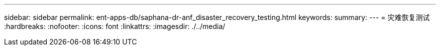 ---
sidebar: sidebar 
permalink: ent-apps-db/saphana-dr-anf_disaster_recovery_testing.html 
keywords:  
summary:  
---
= 灾难恢复测试
:hardbreaks:
:nofooter: 
:icons: font
:linkattrs: 
:imagesdir: ./../media/


